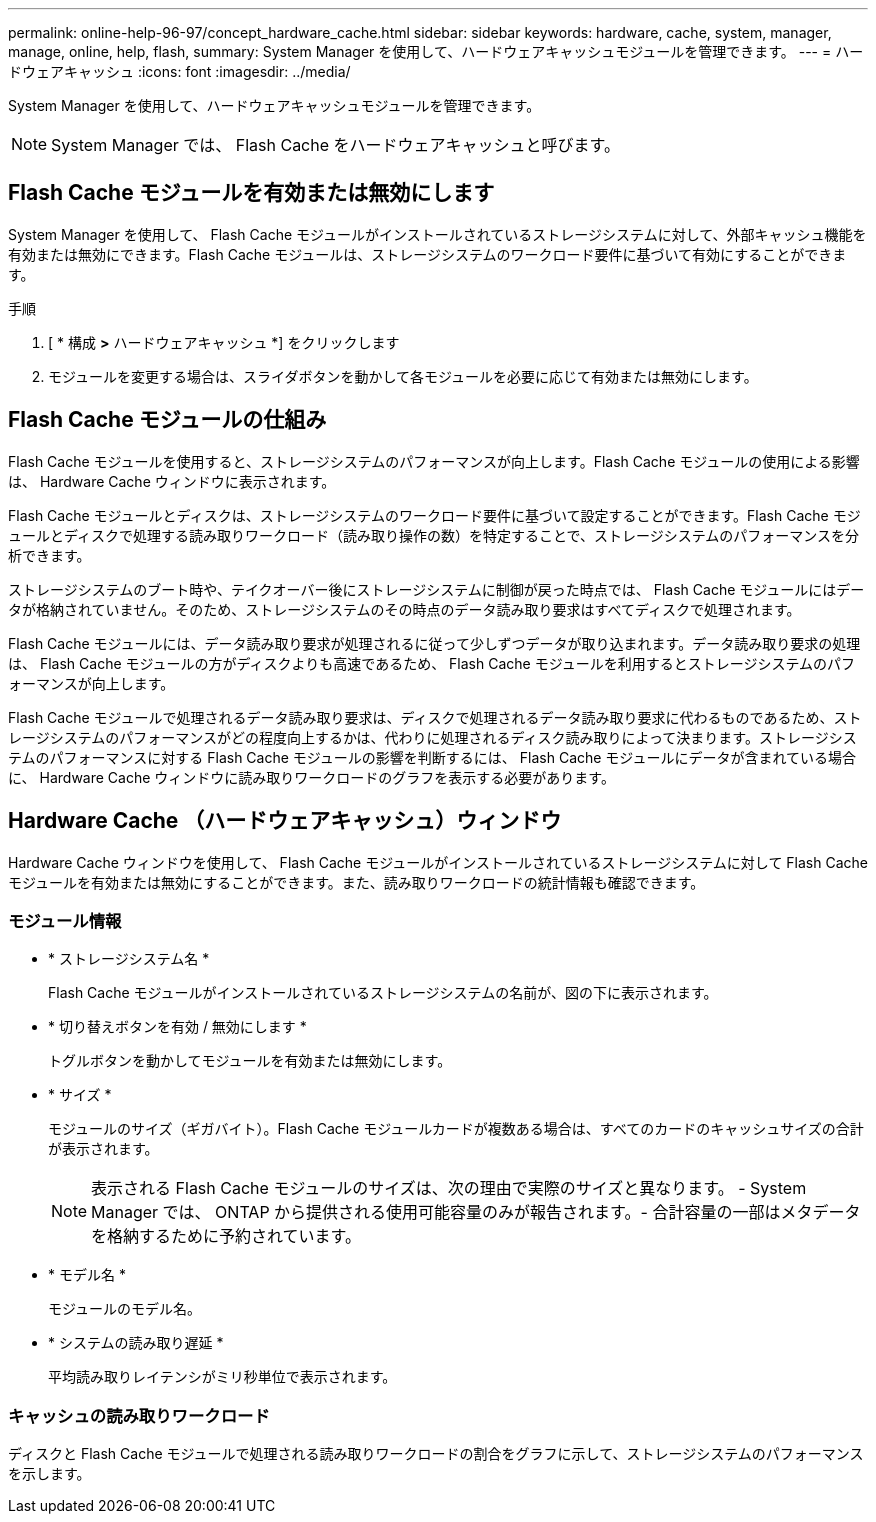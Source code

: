 ---
permalink: online-help-96-97/concept_hardware_cache.html 
sidebar: sidebar 
keywords: hardware, cache, system, manager, manage, online, help, flash, 
summary: System Manager を使用して、ハードウェアキャッシュモジュールを管理できます。 
---
= ハードウェアキャッシュ
:icons: font
:imagesdir: ../media/


[role="lead"]
System Manager を使用して、ハードウェアキャッシュモジュールを管理できます。

[NOTE]
====
System Manager では、 Flash Cache をハードウェアキャッシュと呼びます。

====


== Flash Cache モジュールを有効または無効にします

System Manager を使用して、 Flash Cache モジュールがインストールされているストレージシステムに対して、外部キャッシュ機能を有効または無効にできます。Flash Cache モジュールは、ストレージシステムのワークロード要件に基づいて有効にすることができます。

.手順
. [ * 構成 *>* ハードウェアキャッシュ *] をクリックします
. モジュールを変更する場合は、スライダボタンを動かして各モジュールを必要に応じて有効または無効にします。




== Flash Cache モジュールの仕組み

Flash Cache モジュールを使用すると、ストレージシステムのパフォーマンスが向上します。Flash Cache モジュールの使用による影響は、 Hardware Cache ウィンドウに表示されます。

Flash Cache モジュールとディスクは、ストレージシステムのワークロード要件に基づいて設定することができます。Flash Cache モジュールとディスクで処理する読み取りワークロード（読み取り操作の数）を特定することで、ストレージシステムのパフォーマンスを分析できます。

ストレージシステムのブート時や、テイクオーバー後にストレージシステムに制御が戻った時点では、 Flash Cache モジュールにはデータが格納されていません。そのため、ストレージシステムのその時点のデータ読み取り要求はすべてディスクで処理されます。

Flash Cache モジュールには、データ読み取り要求が処理されるに従って少しずつデータが取り込まれます。データ読み取り要求の処理は、 Flash Cache モジュールの方がディスクよりも高速であるため、 Flash Cache モジュールを利用するとストレージシステムのパフォーマンスが向上します。

Flash Cache モジュールで処理されるデータ読み取り要求は、ディスクで処理されるデータ読み取り要求に代わるものであるため、ストレージシステムのパフォーマンスがどの程度向上するかは、代わりに処理されるディスク読み取りによって決まります。ストレージシステムのパフォーマンスに対する Flash Cache モジュールの影響を判断するには、 Flash Cache モジュールにデータが含まれている場合に、 Hardware Cache ウィンドウに読み取りワークロードのグラフを表示する必要があります。



== Hardware Cache （ハードウェアキャッシュ）ウィンドウ

Hardware Cache ウィンドウを使用して、 Flash Cache モジュールがインストールされているストレージシステムに対して Flash Cache モジュールを有効または無効にすることができます。また、読み取りワークロードの統計情報も確認できます。



=== モジュール情報

* * ストレージシステム名 *
+
Flash Cache モジュールがインストールされているストレージシステムの名前が、図の下に表示されます。

* * 切り替えボタンを有効 / 無効にします *
+
トグルボタンを動かしてモジュールを有効または無効にします。

* * サイズ *
+
モジュールのサイズ（ギガバイト）。Flash Cache モジュールカードが複数ある場合は、すべてのカードのキャッシュサイズの合計が表示されます。

+
[NOTE]
====
表示される Flash Cache モジュールのサイズは、次の理由で実際のサイズと異なります。 - System Manager では、 ONTAP から提供される使用可能容量のみが報告されます。- 合計容量の一部はメタデータを格納するために予約されています。

====
* * モデル名 *
+
モジュールのモデル名。

* * システムの読み取り遅延 *
+
平均読み取りレイテンシがミリ秒単位で表示されます。





=== キャッシュの読み取りワークロード

ディスクと Flash Cache モジュールで処理される読み取りワークロードの割合をグラフに示して、ストレージシステムのパフォーマンスを示します。
